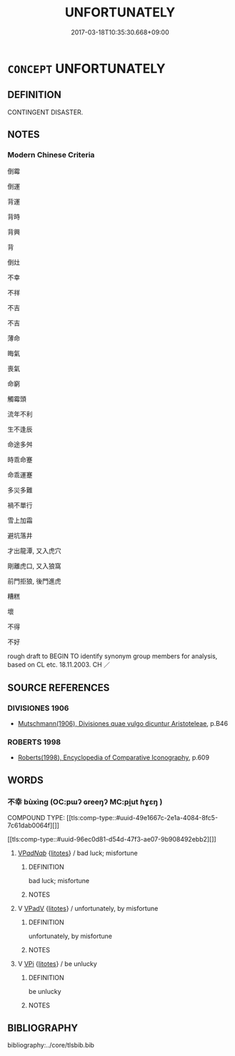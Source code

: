 # -*- mode: mandoku-tls-view -*-
#+TITLE: UNFORTUNATELY
#+DATE: 2017-03-18T10:35:30.668+09:00        
#+STARTUP: content
* =CONCEPT= UNFORTUNATELY
:PROPERTIES:
:CUSTOM_ID: uuid-edd63c09-b651-4729-acc2-42180333941b
:SYNONYM+:  MISFORTUNE UNLUCKILY
:SYNONYM+:  SADLY
:SYNONYM+:  REGRETTABLY
:SYNONYM+:  UNHAPPILY
:SYNONYM+:  ALAS
:SYNONYM+:  SAD TO SAY
:SYNONYM+:  INFORMAL WORSE LUCK
:TR_ZH: 不幸
:END:
** DEFINITION

CONTINGENT DISASTER.

** NOTES

*** Modern Chinese Criteria
倒霉

倒運

背運

背時

背興

背

倒灶

不幸

不祥

不吉

不吉

薄命

晦氣

喪氣

命窮

觸霉頭

流年不利

生不逢辰

命途多舛

時乖命蹇

命乖運蹇

多災多難

禍不單行

雪上加霜

避坑落井

才出龍潭, 又入虎穴

剛離虎口, 又入狼窩

前門拒狼, 後門進虎

糟糕

壞

不得

不好

rough draft to BEGIN TO identify synonym group members for analysis, based on CL etc. 18.11.2003. CH ／

** SOURCE REFERENCES
*** DIVISIONES 1906
 - [[cite:DIVISIONES-1906][Mutschmann(1906), Divisiones quae vulgo dicuntur Aristoteleae]], p.B46

*** ROBERTS 1998
 - [[cite:ROBERTS-1998][Roberts(1998), Encyclopedia of Comparative Iconography]], p.609

** WORDS
   :PROPERTIES:
   :VISIBILITY: children
   :END:
*** 不幸 bùxìng (OC:pɯʔ ɢreeŋʔ MC:pi̯ut ɦɣɛŋ )
:PROPERTIES:
:CUSTOM_ID: uuid-fa38882f-d535-407d-8cfd-0b884c64c71f
:Char+: 不(1,3/4) 幸(51,5/8) 
:GY_IDS+: uuid-12896cda-5086-41f3-8aeb-21cd406eec3f uuid-e9fdef65-e690-4992-8359-89797217f567
:PY+: bù xìng    
:OC+: pɯʔ ɢreeŋʔ    
:MC+: pi̯ut ɦɣɛŋ    
:END: 
COMPOUND TYPE: [[tls:comp-type::#uuid-49e1667c-2e1a-4084-8fc5-7c61dab0064f][]]

[[tls:comp-type::#uuid-96ec0d81-d54d-47f3-ae07-9b908492ebb2][]]


****  [[tls:syn-func::#uuid-e7780c5b-9f32-443c-be48-55f7e98fa072][VP/adNab/]] {[[tls:sem-feat::#uuid-9530ae9f-75b5-410f-9376-4472f38c74c0][litotes]]} / bad luck; misfortune
:PROPERTIES:
:CUSTOM_ID: uuid-9f467bcd-74ff-4763-bcd6-bbc0c334c630
:END:
****** DEFINITION

bad luck; misfortune

****** NOTES

**** V [[tls:syn-func::#uuid-819e81af-c978-4931-8fd2-52680e097f01][VPadV]] {[[tls:sem-feat::#uuid-9530ae9f-75b5-410f-9376-4472f38c74c0][litotes]]} / unfortunately, by misfortune
:PROPERTIES:
:CUSTOM_ID: uuid-cd14fa55-c0de-4b13-ba2d-ba4f3c5d28a4
:WARRING-STATES-CURRENCY: 5
:END:
****** DEFINITION

unfortunately, by misfortune

****** NOTES

**** V [[tls:syn-func::#uuid-091af450-64e0-4b82-98a2-84d0444b6d19][VPi]] {[[tls:sem-feat::#uuid-9530ae9f-75b5-410f-9376-4472f38c74c0][litotes]]} / be unlucky
:PROPERTIES:
:CUSTOM_ID: uuid-de2d4a5d-7cd3-40b6-8ac7-ac7e7ec1f514
:WARRING-STATES-CURRENCY: 3
:END:
****** DEFINITION

be unlucky

****** NOTES

** BIBLIOGRAPHY
bibliography:../core/tlsbib.bib
